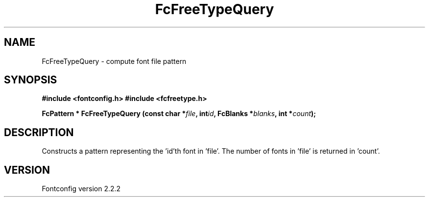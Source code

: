.\" This manpage has been automatically generated by docbook2man 
.\" from a DocBook document.  This tool can be found at:
.\" <http://shell.ipoline.com/~elmert/comp/docbook2X/> 
.\" Please send any bug reports, improvements, comments, patches, 
.\" etc. to Steve Cheng <steve@ggi-project.org>.
.TH "FcFreeTypeQuery" "3" "10 March 2004" "" ""

.SH NAME
FcFreeTypeQuery \- compute font file pattern
.SH SYNOPSIS
.sp
\fB#include <fontconfig.h>
#include <fcfreetype.h>
.sp
FcPattern * FcFreeTypeQuery (const char *\fIfile\fB, int\fIid\fB, FcBlanks *\fIblanks\fB, int *\fIcount\fB);
\fR
.SH "DESCRIPTION"
.PP
Constructs a pattern representing the 'id'th font in 'file'.  The number
of fonts in 'file' is returned in 'count'.
.SH "VERSION"
.PP
Fontconfig version 2.2.2
